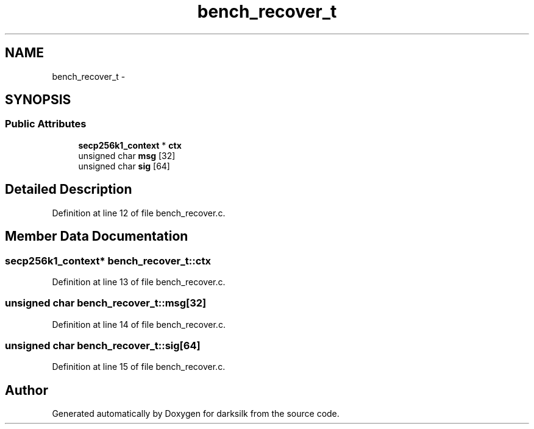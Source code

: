 .TH "bench_recover_t" 3 "Wed Feb 10 2016" "Version 1.0.0.0" "darksilk" \" -*- nroff -*-
.ad l
.nh
.SH NAME
bench_recover_t \- 
.SH SYNOPSIS
.br
.PP
.SS "Public Attributes"

.in +1c
.ti -1c
.RI "\fBsecp256k1_context\fP * \fBctx\fP"
.br
.ti -1c
.RI "unsigned char \fBmsg\fP [32]"
.br
.ti -1c
.RI "unsigned char \fBsig\fP [64]"
.br
.in -1c
.SH "Detailed Description"
.PP 
Definition at line 12 of file bench_recover\&.c\&.
.SH "Member Data Documentation"
.PP 
.SS "\fBsecp256k1_context\fP* bench_recover_t::ctx"

.PP
Definition at line 13 of file bench_recover\&.c\&.
.SS "unsigned char bench_recover_t::msg[32]"

.PP
Definition at line 14 of file bench_recover\&.c\&.
.SS "unsigned char bench_recover_t::sig[64]"

.PP
Definition at line 15 of file bench_recover\&.c\&.

.SH "Author"
.PP 
Generated automatically by Doxygen for darksilk from the source code\&.
